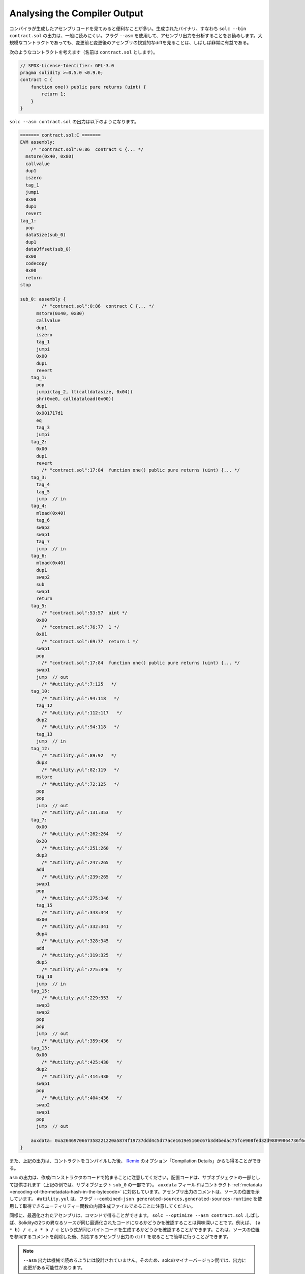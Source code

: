 .. index:: analyse, asm

#############################
Analysing the Compiler Output
#############################

.. It is often useful to look at the assembly code generated by the compiler. The generated binary,
.. i.e., the output of ``solc --bin contract.sol``, is generally difficult to read. It is recommended
.. to use the flag ``--asm`` to analyse the assembly output. Even for large contracts, looking at a
.. visual diff of the assembly before and after a change is often very enlightening.

コンパイラが生成したアセンブリコードを見てみると便利なことが多い。生成されたバイナリ、すなわち ``solc --bin contract.sol`` の出力は、一般に読みにくい。フラグ ``--asm`` を使用して、アセンブリ出力を分析することをお勧めします。大規模なコントラクトであっても、変更前と変更後のアセンブリの視覚的なdiffを見ることは、しばしば非常に有益である。

.. Consider the following contract (named, say ``contract.sol``):

次のようなコントラクトを考えます（名前は ``contract.sol`` とします）。

.. code-block:: Solidity

    // SPDX-License-Identifier: GPL-3.0
    pragma solidity >=0.5.0 <0.9.0;
    contract C {
        function one() public pure returns (uint) {
            return 1;
        }
    }

.. The following would be the output of ``solc --asm contract.sol``

``solc --asm contract.sol`` の出力は以下のようになります。

.. code-block:: none

    ======= contract.sol:C =======
    EVM assembly:
        /* "contract.sol":0:86  contract C {... */
      mstore(0x40, 0x80)
      callvalue
      dup1
      iszero
      tag_1
      jumpi
      0x00
      dup1
      revert
    tag_1:
      pop
      dataSize(sub_0)
      dup1
      dataOffset(sub_0)
      0x00
      codecopy
      0x00
      return
    stop

    sub_0: assembly {
            /* "contract.sol":0:86  contract C {... */
          mstore(0x40, 0x80)
          callvalue
          dup1
          iszero
          tag_1
          jumpi
          0x00
          dup1
          revert
        tag_1:
          pop
          jumpi(tag_2, lt(calldatasize, 0x04))
          shr(0xe0, calldataload(0x00))
          dup1
          0x901717d1
          eq
          tag_3
          jumpi
        tag_2:
          0x00
          dup1
          revert
            /* "contract.sol":17:84  function one() public pure returns (uint) {... */
        tag_3:
          tag_4
          tag_5
          jump	// in
        tag_4:
          mload(0x40)
          tag_6
          swap2
          swap1
          tag_7
          jump	// in
        tag_6:
          mload(0x40)
          dup1
          swap2
          sub
          swap1
          return
        tag_5:
            /* "contract.sol":53:57  uint */
          0x00
            /* "contract.sol":76:77  1 */
          0x01
            /* "contract.sol":69:77  return 1 */
          swap1
          pop
            /* "contract.sol":17:84  function one() public pure returns (uint) {... */
          swap1
          jump	// out
            /* "#utility.yul":7:125   */
        tag_10:
            /* "#utility.yul":94:118   */
          tag_12
            /* "#utility.yul":112:117   */
          dup2
            /* "#utility.yul":94:118   */
          tag_13
          jump	// in
        tag_12:
            /* "#utility.yul":89:92   */
          dup3
            /* "#utility.yul":82:119   */
          mstore
            /* "#utility.yul":72:125   */
          pop
          pop
          jump	// out
            /* "#utility.yul":131:353   */
        tag_7:
          0x00
            /* "#utility.yul":262:264   */
          0x20
            /* "#utility.yul":251:260   */
          dup3
            /* "#utility.yul":247:265   */
          add
            /* "#utility.yul":239:265   */
          swap1
          pop
            /* "#utility.yul":275:346   */
          tag_15
            /* "#utility.yul":343:344   */
          0x00
            /* "#utility.yul":332:341   */
          dup4
            /* "#utility.yul":328:345   */
          add
            /* "#utility.yul":319:325   */
          dup5
            /* "#utility.yul":275:346   */
          tag_10
          jump	// in
        tag_15:
            /* "#utility.yul":229:353   */
          swap3
          swap2
          pop
          pop
          jump	// out
            /* "#utility.yul":359:436   */
        tag_13:
          0x00
            /* "#utility.yul":425:430   */
          dup2
            /* "#utility.yul":414:430   */
          swap1
          pop
            /* "#utility.yul":404:436   */
          swap2
          swap1
          pop
          jump	// out

        auxdata: 0xa2646970667358221220a5874f19737ddd4c5d77ace1619e5160c67b3d4bedac75fce908fed32d98899864736f6c637827302e382e342d646576656c6f702e323032312e332e33302b636f6d6d69742e65613065363933380058
    }

.. Alternatively, the above output can also be obtained from `Remix <https://remix.ethereum.org/>`_,
.. under the option "Compilation Details" after compiling a contract.

また、上記の出力は、コントラクトをコンパイルした後、 `Remix <https://remix.ethereum.org/>`_ のオプション「Compilation Details」からも得ることができる。

.. Notice that the ``asm`` output starts with the creation / constructor code. The deploy code is
.. provided as part of the sub object (in the above example, it is part of the sub-object ``sub_0``).
.. The ``auxdata`` field corresponds to the contract :ref:`metadata
.. <encoding-of-the-metadata-hash-in-the-bytecode>`. The comments in the assembly output point to the
.. source location. Note that ``#utility.yul`` is an internally generated file of utility functions
.. that can be obtained using the flags ``--combined-json
.. generated-sources,generated-sources-runtime``.

``asm``  の出力は、作成/コンストラクタのコードで始まることに注意してください。配置コードは、サブオブジェクトの一部として提供されます（上記の例では、サブオブジェクト ``sub_0`` の一部です）。 ``auxdata`` フィールドはコントラクト :ref:`metadata <encoding-of-the-metadata-hash-in-the-bytecode>` に対応しています。アセンブリ出力のコメントは、ソースの位置を示しています。 ``#utility.yul`` は、フラグ ``--combined-json generated-sources,generated-sources-runtime`` を使用して取得できるユーティリティー関数の内部生成ファイルであることに注意してください。

.. Similarly, the optimized assembly can be obtained with the command: ``solc --optimize --asm
.. contract.sol``. Often times, it is interesting to see if two different sources in Solidity result in
.. the same optimized code. For example, to see if the expressions ``(a * b) / c``, ``a * b / c``
.. generates the same bytecode. This can be easily done by taking a ``diff`` of the corresponding
.. assembly output, after potentially stripping comments that reference the source locations.

同様に、最適化されたアセンブリは、コマンドで得ることができます。 ``solc --optimize --asm contract.sol`` .しばしば、Solidityの2つの異なるソースが同じ最適化されたコードになるかどうかを確認することは興味深いことです。例えば、 ``(a * b) / c`` ,  ``a * b / c`` という式が同じバイトコードを生成するかどうかを確認することができます。これは、ソースの位置を参照するコメントを削除した後、対応するアセンブリ出力の ``diff`` を取ることで簡単に行うことができます。

.. .. note::

..    The ``--asm`` output is not designed to be machine readable. Therefore, there may be breaking
..    changes on the output between minor versions of solc.
.. 

.. note::

   ``--asm`` 出力は機械で読めるようには設計されていません。そのため、solcのマイナーバージョン間では、出力に変更がある可能性があります。
